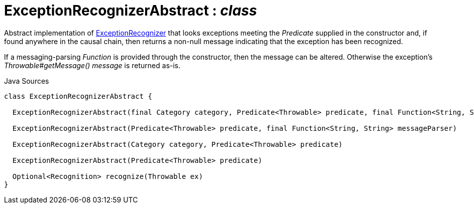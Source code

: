 = ExceptionRecognizerAbstract : _class_
:Notice: Licensed to the Apache Software Foundation (ASF) under one or more contributor license agreements. See the NOTICE file distributed with this work for additional information regarding copyright ownership. The ASF licenses this file to you under the Apache License, Version 2.0 (the "License"); you may not use this file except in compliance with the License. You may obtain a copy of the License at. http://www.apache.org/licenses/LICENSE-2.0 . Unless required by applicable law or agreed to in writing, software distributed under the License is distributed on an "AS IS" BASIS, WITHOUT WARRANTIES OR  CONDITIONS OF ANY KIND, either express or implied. See the License for the specific language governing permissions and limitations under the License.

Abstract implementation of xref:system:generated:index/applib/services/exceprecog/ExceptionRecognizer.adoc[ExceptionRecognizer] that looks exceptions meeting the _Predicate_ supplied in the constructor and, if found anywhere in the causal chain, then returns a non-null message indicating that the exception has been recognized.

If a messaging-parsing _Function_ is provided through the constructor, then the message can be altered. Otherwise the exception's _Throwable#getMessage() message_ is returned as-is.

.Java Sources
[source,java]
----
class ExceptionRecognizerAbstract {

  ExceptionRecognizerAbstract(final Category category, Predicate<Throwable> predicate, final Function<String, String> messageParser)

  ExceptionRecognizerAbstract(Predicate<Throwable> predicate, final Function<String, String> messageParser)

  ExceptionRecognizerAbstract(Category category, Predicate<Throwable> predicate)

  ExceptionRecognizerAbstract(Predicate<Throwable> predicate)

  Optional<Recognition> recognize(Throwable ex)
}
----

